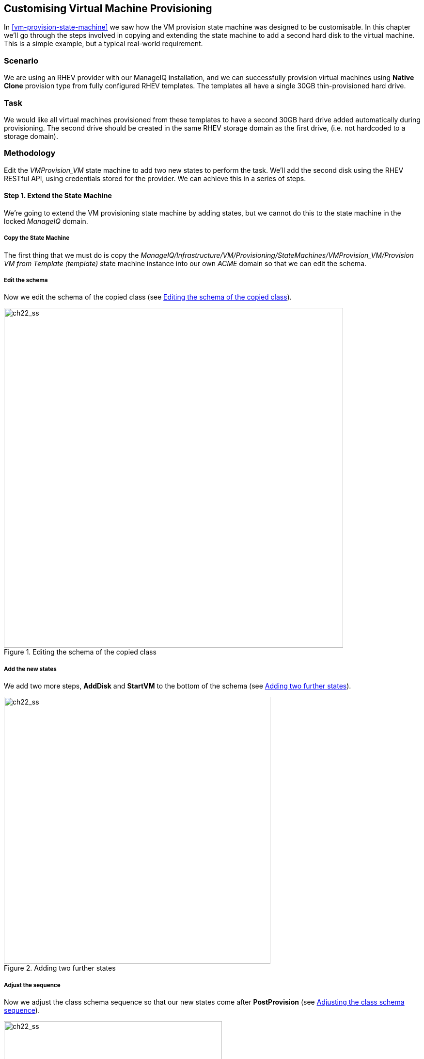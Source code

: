 [[customising-vm-provisioning]]
== Customising Virtual Machine Provisioning

In <<vm-provision-state-machine>> we saw how the VM provision state machine was designed to be customisable. In this chapter we'll go through the steps involved in copying and extending the state machine to add a second hard disk to the virtual machine. This is a simple example, but a typical real-world requirement.

=== Scenario

We are using an RHEV provider with our ManageIQ installation, and we can successfully provision virtual machines using *Native Clone* provision type from fully configured RHEV templates. The templates all have a single 30GB thin-provisioned hard drive.

=== Task

We would like all virtual machines provisioned from these templates to have a second 30GB hard drive added automatically during provisioning. The second drive should be created in the same RHEV storage domain as the first drive, (i.e. not hardcoded to a storage domain).

=== Methodology

Edit the _VMProvision_VM_ state machine to add two new states to perform the task. We'll add the second disk using the RHEV RESTful API, using credentials stored for the provider. We can achieve this in a series of steps.

==== Step 1. Extend the State Machine

We're going to extend the VM provisioning state machine by adding states, but we cannot do this to the state machine in the locked _ManageIQ_ domain. 

===== Copy the State Machine

The first thing that we must do is copy the _ManageIQ/Infrastructure/VM/Provisioning/StateMachines/VMProvision_VM/Provision VM from Template (template)_ state machine instance into our own _ACME_ domain so that we can edit the schema.

===== Edit the schema

Now we edit the schema of the copied class (see <<c22i2>>).

[[c22i2]]
.Editing the schema of the copied class
image::images/ch22_ss2.png[ch22_ss,700,align="center"]

===== Add the new states

We add two more steps, *AddDisk* and *StartVM* to the bottom of the schema (see <<c22i3>>).

[[c22i3]]
.Adding two further states
image::images/ch22_ss3.png[ch22_ss,550,align="center"]

===== Adjust the sequence

Now we adjust the class schema sequence so that our new states come after **PostProvision** (see <<c22i4>>).

[[c22i4]]
.Adjusting the class schema sequence
image::images/ch22_ss4.png[ch22_ss,450,align="center"]

==== Step 2. Disable Auto-Power-On

We're going to override the default behaviour of the VM provisioning workflow which is to auto-start a VM after provisioning. We do this because we want to add our new disk with the VM powered off, and then power on the VM ourselves afterwards.

===== Copy the method

We copy the _/Infrastructure/VM/Provisioning/StateMachines/Methods/redhat_CustomizeRequest_ method from the _ManageIQ_ domain into ours (see <<c22i5>>).

[[c22i5]]
.Copying the redhat_CustomizeRequest method into our own domain
image::images/ch22_ss5.png[ch22_ss,350,align="center"]

===== Edit the method

We edit _redhat_CustomizeRequest_ to set the options hash key +:vm_auto_start+ to be +false+. We must do this after the line:

[source,ruby]
----
prov = $evm.root["miq_provision"]
----

The additional lines are as follows:

[source,ruby]
----
# Get provisioning object
prov = $evm.root["miq_provision"]

####  Add the following lines
# Set the autostart parameter to false so that RHEV won't start the VM directly
$evm.log(:info, "Setting vm_auto_start to false")
prov.set_option(:vm_auto_start, false)
####  End of additional lines

----

==== Step 3. Create Our New Instances and Methods

We'll create a new namespace _Integration/RedHat_ in our own domain, and create a simple one-field _Methods_ class as we did in <<writing-running-our-own-automation-scripts>>. We add two new instances _AddDisk_ and _StartVM_, and two new methods _add_disk_ and _start_vm_ to this class (see <<c22i6>>).

[[c22i6]]
.Adding two new instances and methods
image::images/ch22_ss6.png[ch22_ss,320,align="center"]

Next we'll examine the interesting parts of the code in each of the methods.

===== add_disk

_add_disk_ defines its own method +call_rhev+ that handles the REST communication with the Red Hat Enterprise Virtualizaton Manager:

[source,ruby]
----
  def call_rhev(servername, username, password, action,
                ref=nil, body_type=:xml, body=nil)
    #
    # If ref is a url then use that one instead
    #
    unless ref.nil?
      url = ref if ref.include?('http')
    end
    url ||= "https://#{servername}#{ref}"
    
    params = {
      :method => action,
      :url => url,
      :user => username,
      :password => password,
      :headers => { :content_type=>body_type, :accept=>:xml },
      :verify_ssl => false
    }
    params[:payload] = body if body
    rest_response = RestClient::Request.new(params).execute
    #
    # RestClient raises an exception for us on any non-200 error
    #
    return rest_response
  end
----

In the main section of code we account for the fact that we're allowing _add_disk_ to be callable in either of two ways: from a button on a virtual machine in the WebUI, or as part of the VM provision workflow. (see <<ways-of-entering-automate>>). We first need to find out how _add_disk_ has been called, and retrieve the virtual machine service model object accordingly. 

We also need to determine the new disk size. If _add_disk_ has been called from a button, the new disk dize will have been passed as a service dialog element. If it's called as part of a VM provisioning operation we'll hardcode this as the NEW_DISK_SIZE constant (for this example it's 30GB):

[source,ruby]
----
  case $evm.root['vmdb_object_type']
  when 'miq_provision'                  # called from a VM provision workflow
    vm = $evm.root['miq_provision'].destination
    disk_size_bytes = NEW_DISK_SIZE * 1024**3
  when 'vm'
    vm = $evm.root['vm']                # called from a button
    disk_size_bytes = $evm.root['dialog_disk_size_gb'].to_i * 1024**3
  end
----

We're going to create the new disk on the same storage domain as the existing first disk, so we need to find the existing storage domain details:

[source,ruby]
----
  storage_id = vm.storage_id rescue nil
  #
  # Extract the RHEV-specific Storage Domain ID
  #
  unless storage_id.nil? || storage_id.blank?
    storage = $evm.vmdb('storage').find_by_id(storage_id)
    storage_domain_id = storage.ems_ref.match(/.*\/(\w.*)$/)[1]
  end
----

Next we extract the credentials of the RHEV Manager (from the _ext_management_system_ object), as we'll need to use these when we make the REST call. We also build our XML payload using the _Nokogiri_ gem:

[source,ruby]
----
  unless storage_domain_id.nil?
    #
    # Extract the IP address and credentials for the RHEV provider
    #
    servername = vm.ext_management_system.ipaddress ||
                                            vm.ext_management_system.hostname
    username = vm.ext_management_system.authentication_userid
    password = vm.ext_management_system.authentication_password

    builder = Nokogiri::XML::Builder.new do |xml|
      xml.disk {
        xml.storage_domains {
          xml.storage_domain :id => storage_domain_id
        }
        xml.size disk_size_bytes
        xml.type 'system'
        xml.interface 'virtio'
        xml.format 'cow'
        xml.bootable 'false'
      }
    end

    body = builder.to_xml
----

We make the REST call to the RHEV Manager, and parse the response:
    
[source,ruby]
----    
    $evm.log(:info,
              "Adding #{disk_size_bytes / 1024**3} GByte disk to VM: #{vm.name}")
    response = call_rhev(servername, username, password, :post, \
                                               "#{vm.ems_ref}/disks", :xml, body)
    #
    # Parse the response body XML
    #
    doc = Nokogiri::XML.parse(response.body)
----

The initial response back from the API contains some hrefs that we need to use, so we extract those:
    
[source,ruby]
---- 
    #
    # Pull out some reusable hrefs from the initial response
    #
    disk_href = doc.at_xpath("/disk")['href']
    creation_status_href = \
                       doc.at_xpath("/disk/link[@rel='creation_status']")['href']
    activate_href = doc.at_xpath("/disk/actions/link[@rel='activate']")['href']
----

We poll the API for the completion status:

[NOTE]
It's not good practice to +sleep+ in an Automate method. For simplicity in this example we're handling the sleep -> retry counter logic ourselves to avoid the possibility of sleeping forever. In a production environment we'd use the built-in state machine retry logic to handle this for us.

[source,ruby]
---- 
    #
    # Validate the creation_status (wait for up to a minute)
    #
    creation_status = doc.at_xpath("/disk/creation_status/state").text
    counter = 13
    while creation_status != "complete"
      counter -= 1
      if counter == 0
        raise "Timeout waiting for new disk creation_status to reach \
                              \"complete\": Creation Status = #{creation_status}"
      else
        sleep 5
        response = call_rhev(servername, username, password, :get, 
                                                 creation_status_href, :xml, nil)
        doc = Nokogiri::XML.parse(response.body)
        creation_status = doc.at_xpath("/creation/status/state").text
      end
    end
----

If the disk has been attached to a powered-on VM (as it may have been if the method is called from a button), we would need to activate the disk in RHEV. If the VM is powered off when the disk is added, this stage is unnecessary:

[source,ruby]
---- 
    #
    # Disk has been created successfully,
    # now check its activation status and if necessary activate it
    #
    response = call_rhev(servername, username, password, :get,
                                                            disk_href, :xml, nil)
    doc = Nokogiri::XML.parse(response.body)
    if doc.at_xpath("/disk/active").text != "true"
      $evm.log(:info, "Activating disk")
      body = "<action/>"
      response = call_rhev(servername, username, password, :post,
                                                        activate_href, :xml, body)
    else
      $evm.log(:info, "New disk already active")
    end
  end
  #
  # Exit method
  #
  $evm.root['ae_result'] = 'ok'
  exit MIQ_OK
----

===== start_vm

The code for *start_vm* is as follows:

[source,ruby]
----
begin
  vm = $evm.root['miq_provision'].destination
  $evm.log(:info, "Current VM power state = #{vm.power_state}")
  unless vm.power_state == 'on'
    vm.start
    vm.refresh
    $evm.root['ae_result'] = 'retry'
    $evm.root['ae_retry_interval'] = '30.seconds'
  else
    $evm.root['ae_result'] = 'ok'
  end

rescue => err
  $evm.log(:error, "[#{err}]\n#{err.backtrace.join("\n")}")
  $evm.root['ae_result'] = 'error'
end
----

The full scripts are also available from https://github.com/pemcg/oreilly-mastering-cloudforms-automation[here]

==== Step 4. Add Our New Instances to the Copied State Machine

Now we edit our copied _Provision VM from Template_ state machine instance to add the *AddDisk* and *StartVM* instance URIs to the appropriate steps (see <<c22i7>>).

[[c22i7]]
.Adding the instance URIs to the provisioning state machine
image::images/ch22_ss7.png[ch22_ss]

==== Step 5. Provision a Virtual Machine

We'll provision a VM to test this. We should see that the VM is not immediately started after creation, and suitable messages in _automation.log_ show that our additional methods are working:

....
...<AEMethod add_disk> Adding 30GB disk to VM: rhel7srv006
...<AEMethod add_disk> Creation Status: pending
...<AEMethod add_disk> Creation Status: complete
...<AEMethod add_disk> New disk already active
...
...<AEMethod start_vm> Current VM power state = off
...<AEMethod start_vm> Current VM power state = unknown
...<AEMethod start_vm> Current VM power state = on
....

We can take a look at the number of disks in the virtual machine Details page in the ManageIQ WebUI (see <<c22i8>>).

[[c22i8]]
.VM details pane showing additional disk
image::images/ch22_ss8.png[ch22_ss]

Here we see the second disk attached to the virtual machine. Our modified VM provisioning workflow has been successful.

=== Summary

This chapter has shown how we can extend the provisioning state machine to add our own workflow stages. Although this has been a simple example, some kind of provisioning workflow extension is very common in practice. We see another example in <<integrating-with-satellite-6-during-provisioning>> where we extend the workflow to register our newly provisioned virtual machine with a Satellite 6 server.

The example has also shown the _Integration_ functionality of ManageIQ, and how we can use API calls - in this case using the REST client - to extend our workflows into the wider enterprise. 

==== Further Reading

https://access.redhat.com/documentation/en-US/Red_Hat_Enterprise_Virtualization/3.6/html/REST_API_Guide/index.html[Red Hat Enterprise Virtualization 3.6 REST API Guide]

http://www.rubydoc.info/github/rest-client/rest-client[REST Client Gem]

http://www.rubydoc.info/github/sparklemotion/nokogiri[Nokogiri Gem]

